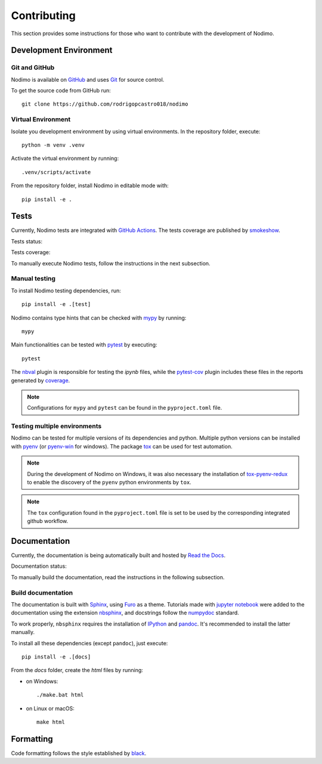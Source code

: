 .. _contributing:

============
Contributing
============

This section provides some instructions for those who want to contribute with
the development of Nodimo.

Development Environment
-----------------------

Git and GitHub
^^^^^^^^^^^^^^

Nodimo is available on `GitHub`_ and uses `Git`_ for source control.

To get the source code from GitHub run::

    git clone https://github.com/rodrigopcastro018/nodimo

Virtual Environment
^^^^^^^^^^^^^^^^^^^

Isolate you development environment by using virtual environments. In the repository
folder, execute::

    python -m venv .venv

Activate the virtual environment by running::

    .venv/scripts/activate

From the repository folder, install Nodimo in editable mode with::

    pip install -e .

Tests
-----

Currently, Nodimo tests are integrated with `GitHub Actions`_. The tests coverage
are published by `smokeshow`_.

Tests status: |Tests status|

Tests coverage: |Tests coverage|

To manually execute Nodimo tests, follow the instructions in the next subsection.

Manual testing
^^^^^^^^^^^^^^

To install Nodimo testing dependencies, run::

    pip install -e .[test]

Nodimo contains type hints that can be checked with `mypy`_ by running::

    mypy

Main functionalities can be tested with `pytest`_ by executing::

    pytest

The `nbval`_ plugin is responsible for testing the `ipynb` files, while the
`pytest-cov`_ plugin includes these files in the reports generated by `coverage`_.

.. note::
    Configurations for ``mypy`` and ``pytest`` can be found in the ``pyproject.toml`` file.

Testing multiple environments
^^^^^^^^^^^^^^^^^^^^^^^^^^^^^

Nodimo can be tested for multiple versions of its dependencies and python.
Multiple python versions can be installed with `pyenv`_ (or `pyenv-win`_ for windows).
The package `tox`_ can be used for test automation.

.. note::
    During the development of Nodimo on Windows, it was also necessary the installation
    of `tox-pyenv-redux`_ to enable the discovery of the ``pyenv`` python environments
    by ``tox``.

.. note::
    The ``tox`` configuration found in the ``pyproject.toml`` file is set to be
    used by the corresponding integrated github workflow.

Documentation
-------------

Currently, the documentation is being automatically built and hosted by `Read the Docs`_.

Documentation status: |Documentation status|

To manually build the documentation, read the instructions in the following subsection.

Build documentation
^^^^^^^^^^^^^^^^^^^

The documentation is built with `Sphinx`_, using `Furo`_ as a theme. Tutorials 
made with `jupyter notebook`_ were added to the documentation using the extension
`nbsphinx`_, and docstrings follow the `numpydoc`_ standard.

To work properly, ``nbsphinx`` requires the installation of `IPython`_ and `pandoc`_.
It's recommended to install the latter manually.

To install all these dependencies (except ``pandoc``), just execute::

    pip install -e .[docs]

From the `docs` folder, create the `html` files by running:

* on Windows::

    ./make.bat html

* on Linux or macOS::

    make html

Formatting
----------

Code formatting follows the style established by `black`_.


.. _GitHub: https://github.com/rodrigopcastro018/nodimo
.. _Git: https://git-scm.com/
.. _GitHub Actions: https://github.com/rodrigopcastro018/nodimo/actions
.. _smokeshow: https://github.com/samuelcolvin/smokeshow
.. _mypy: https://mypy-lang.org/
.. _pytest: https://docs.pytest.org/
.. _nbval: https://github.com/computationalmodelling/nbval
.. _pytest-cov: https://pytest-cov.readthedocs.io/
.. _coverage: https://coverage.readthedocs.io/
.. _pyenv: https://github.com/pyenv/pyenv
.. _pyenv-win: https://github.com/pyenv-win/pyenv-win
.. _tox: https://tox.wiki/
.. _tox-pyenv-redux: https://github.com/un-def/tox-pyenv-redux
.. _Sphinx: https://www.sphinx-doc.org/
.. _Furo: https://github.com/pradyunsg/furo
.. _jupyter notebook: https://github.com/jupyter/notebook
.. _nbsphinx: https://nbsphinx.readthedocs.io/
.. _numpydoc: https://numpydoc.readthedocs.io/
.. _IPython: https://github.com/ipython/ipython
.. _pandoc: https://pandoc.org/
.. _Read the Docs: https://readthedocs.org/
.. _black: https://black.readthedocs.io/
.. |Documentation status| image:: https://readthedocs.org/projects/nodimo/badge/?version=latest
    :target: https://nodimo.readthedocs.io/
    :alt: Documentation status
.. |Tests status| image:: https://img.shields.io/github/actions/workflow/status/rodrigopcastro018/nodimo/full_test.yml?branch=main&label=Tests
    :target: https://github.com/rodrigopcastro018/nodimo/actions/workflows/full_test.yml
    :alt: Tests status
.. |Tests coverage| image:: https://coverage-badge.samuelcolvin.workers.dev/rodrigopcastro018/nodimo.svg
    :target: https://coverage-badge.samuelcolvin.workers.dev/redirect/rodrigopcastro018/nodimo
    :alt: Tests coverage
